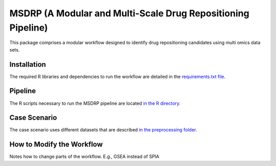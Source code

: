 MSDRP (A Modular and Multi-Scale Drug Repositioning Pipeline)
=============================================================
This package comprises a modular workflow designed to identify drug repositioning candidates using multi omics data sets.

Installation
------------
The required R libraries and dependencies to run the workflow are detailed in the
`requirements.txt file <https://github.com/asifemon/msdrp/blob/master/requirements.txt>`_.

Pipeline
--------
The R scripts necessary to run the MSDRP pipeline are located `in the R directory <https://github.com/asifemon/msdrp/tree/master/R>`_.

Case Scenario
-------------
The case scenario uses different datasets that are described `in the preprocessing folder <https://github.com/asifemon/msdrp/tree/master/R/preprocessing>`_.

How to Modify the Workflow
--------------------------

Notes how to change parts of the workflow. E.g., GSEA instead of SPIA
